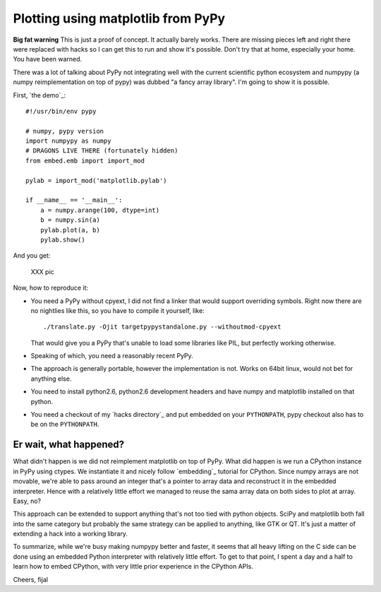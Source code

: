 ===================================
Plotting using matplotlib from PyPy
===================================

**Big fat warning** This is just a proof of concept. It actually barely works.
There are missing pieces left and right there were replaced with hacks so
I can get this to run and show it's possible. Don't try that at home,
especially your home. You have been warned.

There was a lot of talking about PyPy not integrating well with the current
scientific python ecosystem and numpypy (a numpy reimplementation on top
of pypy) was dubbed "a fancy array library". I'm going to show it is possible.

First, `the demo`_::

  #!/usr/bin/env pypy

  # numpy, pypy version
  import numpypy as numpy
  # DRAGONS LIVE THERE (fortunately hidden)
  from embed.emb import import_mod

  pylab = import_mod('matplotlib.pylab')

  if __name__ == '__main__':
      a = numpy.arange(100, dtype=int)
      b = numpy.sin(a)
      pylab.plot(a, b)
      pylab.show()

And you get:

   XXX pic

Now, how to reproduce it:

* You need a PyPy without cpyext, I did not find a linker that would support
  overriding symbols. Right now there are no nightlies like this, so you have
  to compile it yourself, like::

    ./translate.py -Ojit targetpypystandalone.py --withoutmod-cpyext

  That would give you a PyPy that's unable to load some libraries like PIL, but
  perfectly working otherwise.

* Speaking of which, you need a reasonably recent PyPy.

* The approach is generally portable, however the implementation is not. Works
  on 64bit linux, would not bet for anything else.

* You need to install python2.6, python2.6 development headers and have numpy
  and matplotlib installed on that python.

* You need a checkout of my `hacks directory`_ and put embedded on your
  ``PYTHONPATH``, pypy checkout also has to be on the ``PYTHONPATH``.

Er wait, what happened?
-----------------------

What didn't happen is we did not reimplement matplotlib on top of PyPy. What
did happen is we run a CPython instance in PyPy using ctypes. We instantiate
it and nicely follow `embedding`_ tutorial for CPython. Since numpy arrays
are not movable, we're able to pass around an integer that's a pointer to array
data and reconstruct it in the embedded interpreter. Hence with a relatively
little effort we managed to reuse the sama array data on both sides to
plot at array. Easy, no?

This approach can be extended to support anything that's not too tied with
python objects. SciPy and matplotlib both fall into the same category
but probably the same strategy can be applied to anything, like GTK or QT.
It's just a matter of extending a hack into a working library.

To summarize, while we're busy making numpypy better and faster, it seems
that all heavy lifting on the C side can be done using an embedded Python
interpreter with relatively little effort. To get to that point, I spent
a day and a half to learn how to embed CPython, with very little prior
experience in the CPython APIs.

Cheers,
fijal
